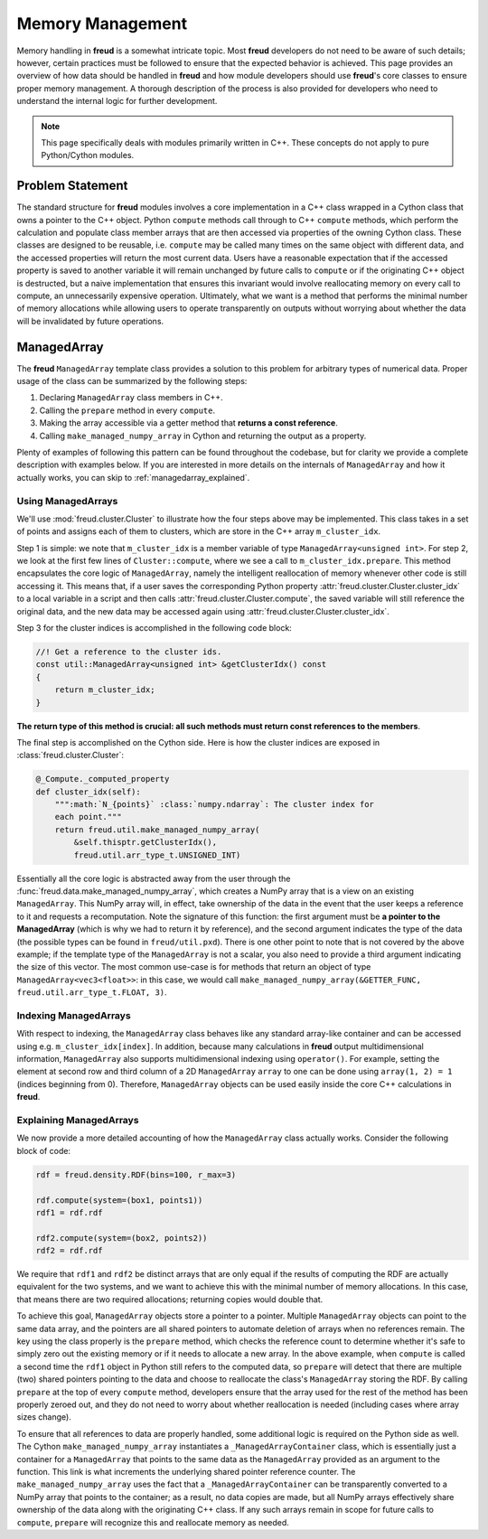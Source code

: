 =================
Memory Management
=================

Memory handling in **freud** is a somewhat intricate topic.
Most **freud** developers do not need to be aware of such details; however, certain practices must be followed to ensure that the expected behavior is achieved.
This page provides an overview of how data should be handled in **freud** and how module developers should use **freud**'s core classes to ensure proper memory management.
A thorough description of the process is also provided for developers who need to understand the internal logic for further development.

.. note::

    This page specifically deals with modules primarily written in C++. These
    concepts do not apply to pure Python/Cython modules.

Problem Statement
=================

The standard structure for **freud** modules involves a core implementation in a C++ class wrapped in a Cython class that owns a pointer to the C++ object.
Python ``compute`` methods call through to C++ ``compute`` methods, which perform the calculation and populate class member arrays that are then accessed via properties of the owning Cython class.
These classes are designed to be reusable, i.e. ``compute`` may be called many times on the same object with different data, and the accessed properties will return the most current data.
Users have a reasonable expectation that if the accessed property is saved to another variable it will remain unchanged by future calls to ``compute`` or if the originating C++ object is destructed, but a naive implementation that ensures this invariant would involve reallocating memory on every call to compute, an unnecessarily expensive operation.
Ultimately, what we want is a method that performs the minimal number of memory allocations while allowing users to operate transparently on outputs without worrying about whether the data will be invalidated by future operations.

ManagedArray
============

The **freud** ``ManagedArray`` template class provides a solution to this problem for arbitrary types of numerical data.
Proper usage of the class can be summarized by the following steps:

#. Declaring ``ManagedArray`` class members in C++.
#. Calling the ``prepare`` method in every ``compute``.
#. Making the array accessible via a getter method that **returns a const reference**.
#. Calling ``make_managed_numpy_array`` in Cython and returning the output as a property.

Plenty of examples of following this pattern can be found throughout the codebase, but for clarity we provide a complete description with examples below.
If you are interested in more details on the internals of ``ManagedArray`` and how it actually works, you can skip to :ref:`managedarray_explained`.


Using ManagedArrays
-------------------

We'll use :mod:`freud.cluster.Cluster` to illustrate how the four steps above may be implemented.
This class takes in a set of points and assigns each of them to clusters, which are store in the C++ array ``m_cluster_idx``.

Step 1 is simple: we note that ``m_cluster_idx`` is a member variable of type ``ManagedArray<unsigned int>``.
For step 2, we look at the first few lines of ``Cluster::compute``, where we see a call to ``m_cluster_idx.prepare``.
This method encapsulates the core logic of ``ManagedArray``, namely the intelligent reallocation of memory whenever other code is still accessing it.
This means that, if a user saves the corresponding Python property :attr:`freud.cluster.Cluster.cluster_idx` to a local variable in a script and then calls :attr:`freud.cluster.Cluster.compute`, the saved variable will still reference the original data, and the new data may be accessed again using :attr:`freud.cluster.Cluster.cluster_idx`.

Step 3 for the cluster indices is accomplished in the following code block:

.. code-block:: C++

    //! Get a reference to the cluster ids.
    const util::ManagedArray<unsigned int> &getClusterIdx() const
    {
        return m_cluster_idx;
    }

**The return type of this method is crucial: all such methods must return const references to the members**.

The final step is accomplished on the Cython side.
Here is how the cluster indices are exposed in :class:`freud.cluster.Cluster`:

.. code-block:: python

    @_Compute._computed_property
    def cluster_idx(self):
        """:math:`N_{points}` :class:`numpy.ndarray`: The cluster index for
        each point."""
        return freud.util.make_managed_numpy_array(
            &self.thisptr.getClusterIdx(),
            freud.util.arr_type_t.UNSIGNED_INT)

Essentially all the core logic is abstracted away from the user through the :func:`freud.data.make_managed_numpy_array`, which creates a NumPy array that is a view on an existing ``ManagedArray``.
This NumPy array will, in effect, take ownership of the data in the event that the user keeps a reference to it and requests a recomputation.
Note the signature of this function: the first argument must be **a pointer to the ManagedArray** (which is why we had to return it by reference), and the second argument indicates the type of the data (the possible types can be found in ``freud/util.pxd``).
There is one other point to note that is not covered by the above example; if the template type of the ``ManagedArray`` is not a scalar, you also need to provide a third argument indicating the size of this vector.
The most common use-case is for methods that return an object of type ``ManagedArray<vec3<float>>``: in this case, we would call ``make_managed_numpy_array(&GETTER_FUNC, freud.util.arr_type_t.FLOAT, 3)``.


Indexing ManagedArrays
----------------------

With respect to indexing, the ``ManagedArray`` class behaves like any standard array-like container and can be accessed using e.g. ``m_cluster_idx[index]``.
In addition, because many calculations in **freud** output multidimensional information, ``ManagedArray`` also supports multidimensional indexing using ``operator()``.
For example, setting the element at second row and third column of a 2D ``ManagedArray`` ``array`` to one can be done using ``array(1, 2) = 1`` (indices beginning from 0).
Therefore, ``ManagedArray`` objects can be used easily inside the core C++ calculations in **freud**.


.. _managedarray_explained:

Explaining ManagedArrays
------------------------

We now provide a more detailed accounting of how the ``ManagedArray`` class actually works.
Consider the following block of code:

.. code-block:: python

    rdf = freud.density.RDF(bins=100, r_max=3)

    rdf.compute(system=(box1, points1))
    rdf1 = rdf.rdf

    rdf2.compute(system=(box2, points2))
    rdf2 = rdf.rdf

We require that ``rdf1`` and ``rdf2`` be distinct arrays that are only equal if the results of computing the RDF are actually equivalent for the two systems, and we want to achieve this with the minimal number of memory allocations.
In this case, that means there are two required allocations; returning copies would double that.

To achieve this goal, ``ManagedArray`` objects store a pointer to a pointer.
Multiple ``ManagedArray`` objects can point to the same data array, and the pointers are all shared pointers to automate deletion of arrays when no references remain.
The key using the class properly is the ``prepare`` method, which checks the reference count to determine whether it's safe to simply zero out the existing memory or if it needs to allocate a new array. 
In the above example, when ``compute`` is called a second time the ``rdf1`` object in Python still refers to the computed data, so ``prepare`` will detect that there are multiple (two) shared pointers pointing to the data and choose to reallocate the class's ``ManagedArray`` storing the RDF.
By calling ``prepare`` at the top of every ``compute`` method, developers ensure that the array used for the rest of the method has been properly zeroed out, and they do not need to worry about whether reallocation is needed (including cases where array sizes change).

To ensure that all references to data are properly handled, some additional logic is required on the Python side as well.
The Cython ``make_managed_numpy_array`` instantiates a ``_ManagedArrayContainer`` class, which is essentially just a container for a ``ManagedArray`` that points to the same data as the ``ManagedArray`` provided as an argument to the function.
This link is what increments the underlying shared pointer reference counter.
The ``make_managed_numpy_array`` uses the fact that a ``_ManagedArrayContainer`` can be transparently converted to a NumPy array that points to the container; as a result, no data copies are made, but all NumPy arrays effectively share ownership of the data along with the originating C++ class.
If any such arrays remain in scope for future calls to ``compute``, ``prepare`` will recognize this and reallocate memory as needed.
